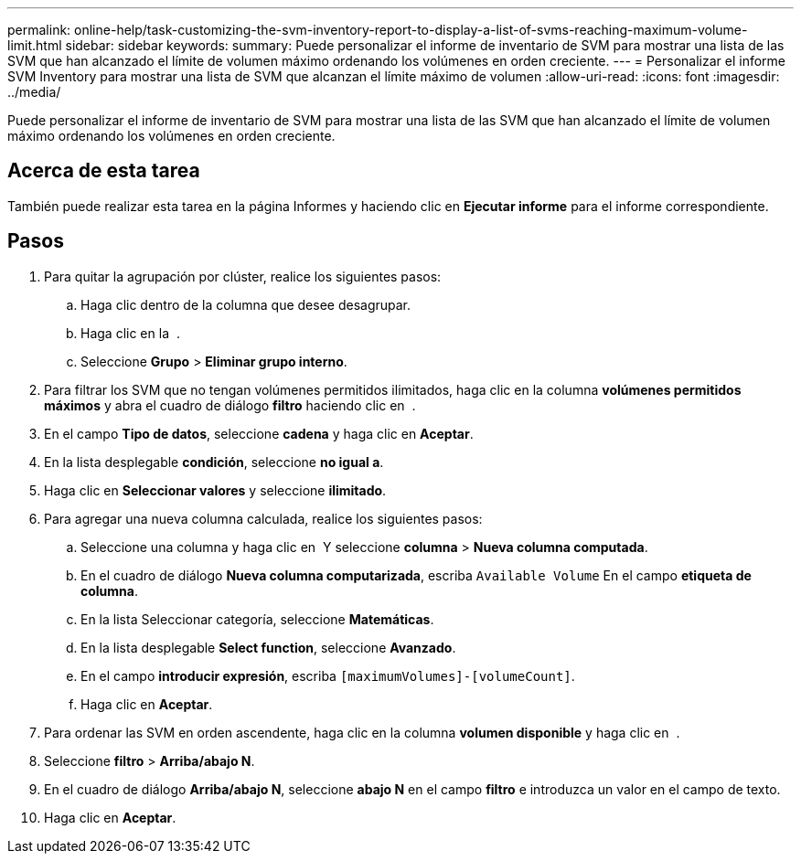 ---
permalink: online-help/task-customizing-the-svm-inventory-report-to-display-a-list-of-svms-reaching-maximum-volume-limit.html 
sidebar: sidebar 
keywords:  
summary: Puede personalizar el informe de inventario de SVM para mostrar una lista de las SVM que han alcanzado el límite de volumen máximo ordenando los volúmenes en orden creciente. 
---
= Personalizar el informe SVM Inventory para mostrar una lista de SVM que alcanzan el límite máximo de volumen
:allow-uri-read: 
:icons: font
:imagesdir: ../media/


[role="lead"]
Puede personalizar el informe de inventario de SVM para mostrar una lista de las SVM que han alcanzado el límite de volumen máximo ordenando los volúmenes en orden creciente.



== Acerca de esta tarea

También puede realizar esta tarea en la página Informes y haciendo clic en *Ejecutar informe* para el informe correspondiente.



== Pasos

. Para quitar la agrupación por clúster, realice los siguientes pasos:
+
.. Haga clic dentro de la columna que desee desagrupar.
.. Haga clic en la image:../media/click-to-see-menu.gif[""] .
.. Seleccione *Grupo* > *Eliminar grupo interno*.


. Para filtrar los SVM que no tengan volúmenes permitidos ilimitados, haga clic en la columna *volúmenes permitidos máximos* y abra el cuadro de diálogo *filtro* haciendo clic en image:../media/click-to-filter.gif[""] .
. En el campo *Tipo de datos*, seleccione *cadena* y haga clic en *Aceptar*.
. En la lista desplegable *condición*, seleccione *no igual a*.
. Haga clic en *Seleccionar valores* y seleccione *ilimitado*.
. Para agregar una nueva columna calculada, realice los siguientes pasos:
+
.. Seleccione una columna y haga clic en image:../media/click-to-see-menu.gif[""] Y seleccione *columna* > *Nueva columna computada*.
.. En el cuadro de diálogo *Nueva columna computarizada*, escriba `Available Volume` En el campo *etiqueta de columna*.
.. En la lista Seleccionar categoría, seleccione *Matemáticas*.
.. En la lista desplegable *Select function*, seleccione *Avanzado*.
.. En el campo *introducir expresión*, escriba `[maximumVolumes]-[volumeCount]`.
.. Haga clic en *Aceptar*.


. Para ordenar las SVM en orden ascendente, haga clic en la columna *volumen disponible* y haga clic en image:../media/click-to-see-menu.gif[""] .
. Seleccione *filtro* > *Arriba/abajo N*.
. En el cuadro de diálogo *Arriba/abajo N*, seleccione *abajo N* en el campo *filtro* e introduzca un valor en el campo de texto.
. Haga clic en *Aceptar*.


